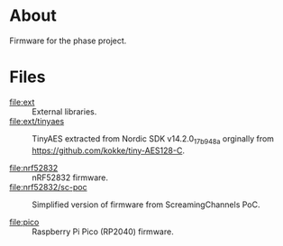 * About

Firmware for the phase project.

* Files

- [[file:ext]] :: External libraries.
- [[file:ext/tinyaes]] :: TinyAES extracted from Nordic SDK v14.2.0_17b948a
  orginally from https://github.com/kokke/tiny-AES128-C.

- [[file:nrf52832]] :: nRF52832 firmware.
- [[file:nrf52832/sc-poc]] :: Simplified version of firmware from ScreamingChannels
  PoC.

- [[file:pico]] :: Raspberry Pi Pico (RP2040) firmware.
